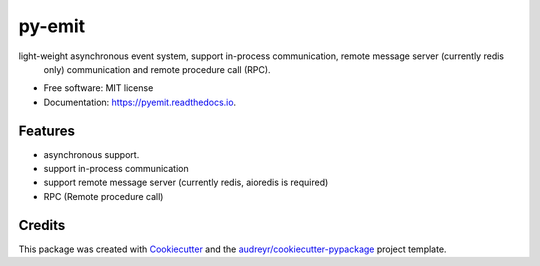 =======
py-emit
=======


.. image:: https://img.shields.io/pypi/v/pyemit.svg
        :target: https://pypi.python.org/pypi/pyemit

.. image:: https://img.shields.io/travis/jieyu-tech/pyemit.svg
        :target: https://travis-ci.com/jieyu-tech/pyemit

.. image:: https://readthedocs.org/projects/pyemit/badge/?version=latest
        :target: https://pyemit.readthedocs.io/en/latest/?badge=latest
        :alt: Documentation Status




light-weight asynchronous event system, support in-process communication, remote message server (currently redis
 only) communication and remote procedure call (RPC).


* Free software: MIT license
* Documentation: https://pyemit.readthedocs.io.


Features
--------

* asynchronous support.
* support in-process communication
* support remote message server (currently redis, aioredis is required)
* RPC (Remote procedure call)

Credits
-------

This package was created with Cookiecutter_ and the `audreyr/cookiecutter-pypackage`_ project template.

.. _Cookiecutter: https://github.com/audreyr/cookiecutter
.. _`audreyr/cookiecutter-pypackage`: https://github.com/audreyr/cookiecutter-pypackage

